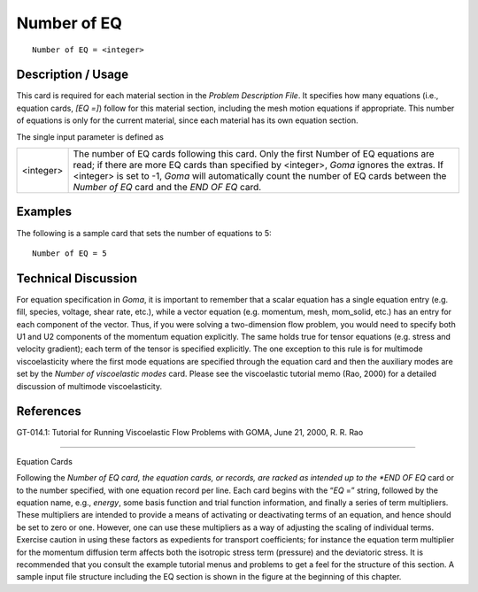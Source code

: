 ****************
**Number of EQ**
****************

::

	Number of EQ = <integer>

-----------------------
**Description / Usage**
-----------------------

This card is required for each material section in the *Problem Description File*. It
specifies how many equations (i.e., equation cards, *[EQ =]*) follow for this material
section, including the mesh motion equations if appropriate. This number of equations
is only for the current material, since each material has its own equation section.

The single input parameter is defined as

========= ====================================================================
<integer> The number of EQ cards following this card. Only the first
          Number of EQ equations are read; if there are more EQ
          cards than specified by <integer>, *Goma* ignores the extras.
          If <integer> is set to -1, *Goma* will automatically count the
          number of EQ cards between the *Number of EQ* card and
          the *END OF EQ* card.
========= ====================================================================

------------
**Examples**
------------

The following is a sample card that sets the number of equations to 5:
::

   Number of EQ = 5

-------------------------
**Technical Discussion**
-------------------------

For equation specification in *Goma*, it is important to remember that a scalar equation
has a single equation entry (e.g. fill, species, voltage, shear rate, etc.), while a vector equation (e.g. momentum, mesh, mom_solid, etc.) has an entry for each component of
the vector. Thus, if you were solving a two-dimension flow problem, you would need
to specify both U1 and U2 components of the momentum equation explicitly. The same
holds true for tensor equations (e.g. stress and velocity gradient); each term of the
tensor is specified explicitly. The one exception to this rule is for multimode
viscoelasticity where the first mode equations are specified through the equation card
and then the auxiliary modes are set by the *Number of viscoelastic modes* card. Please
see the viscoelastic tutorial memo (Rao, 2000) for a detailed discussion of multimode
viscoelasticity.



--------------
**References**
--------------

GT-014.1: Tutorial for Running Viscoelastic Flow Problems with GOMA, June 21,
2000, R. R. Rao

______________________________________________________________________

Equation Cards

Following the *Number of EQ card, the equation cards, or records, are racked as intended up to the *END OF EQ* card or to the number specified, with one equation record per line. Each card begins with the “*EQ* =” string, followed by the equation name, e.g., *energy*, some basis function and trial function information, and finally a series of term multipliers. These multipliers are intended to provide a means of activating or deactivating terms of an equation, and hence should be set to zero or one. However, one can use these multipliers as a way of adjusting the scaling of individual terms. Exercise caution in using these factors as expedients for transport coefficients; for instance
the equation term multiplier for the momentum diffusion term affects both the isotropic stress term (pressure) and the deviatoric stress. It is recommended that you consult the example tutorial menus and problems to get a feel for the structure of this section. A sample input file structure including the EQ section is shown in the figure at the beginning of this chapter.